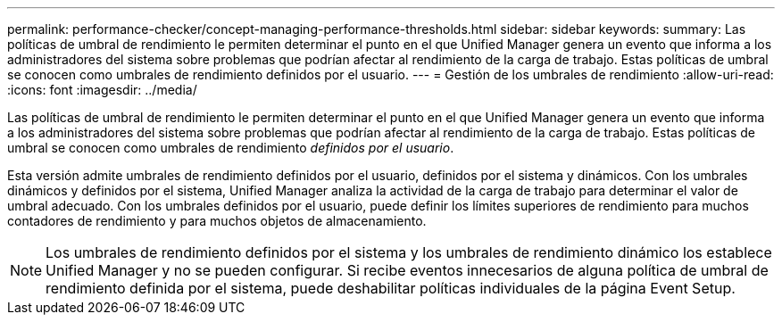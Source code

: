---
permalink: performance-checker/concept-managing-performance-thresholds.html 
sidebar: sidebar 
keywords:  
summary: Las políticas de umbral de rendimiento le permiten determinar el punto en el que Unified Manager genera un evento que informa a los administradores del sistema sobre problemas que podrían afectar al rendimiento de la carga de trabajo. Estas políticas de umbral se conocen como umbrales de rendimiento definidos por el usuario. 
---
= Gestión de los umbrales de rendimiento
:allow-uri-read: 
:icons: font
:imagesdir: ../media/


[role="lead"]
Las políticas de umbral de rendimiento le permiten determinar el punto en el que Unified Manager genera un evento que informa a los administradores del sistema sobre problemas que podrían afectar al rendimiento de la carga de trabajo. Estas políticas de umbral se conocen como umbrales de rendimiento _definidos por el usuario_.

Esta versión admite umbrales de rendimiento definidos por el usuario, definidos por el sistema y dinámicos. Con los umbrales dinámicos y definidos por el sistema, Unified Manager analiza la actividad de la carga de trabajo para determinar el valor de umbral adecuado. Con los umbrales definidos por el usuario, puede definir los límites superiores de rendimiento para muchos contadores de rendimiento y para muchos objetos de almacenamiento.

[NOTE]
====
Los umbrales de rendimiento definidos por el sistema y los umbrales de rendimiento dinámico los establece Unified Manager y no se pueden configurar. Si recibe eventos innecesarios de alguna política de umbral de rendimiento definida por el sistema, puede deshabilitar políticas individuales de la página Event Setup.

====
